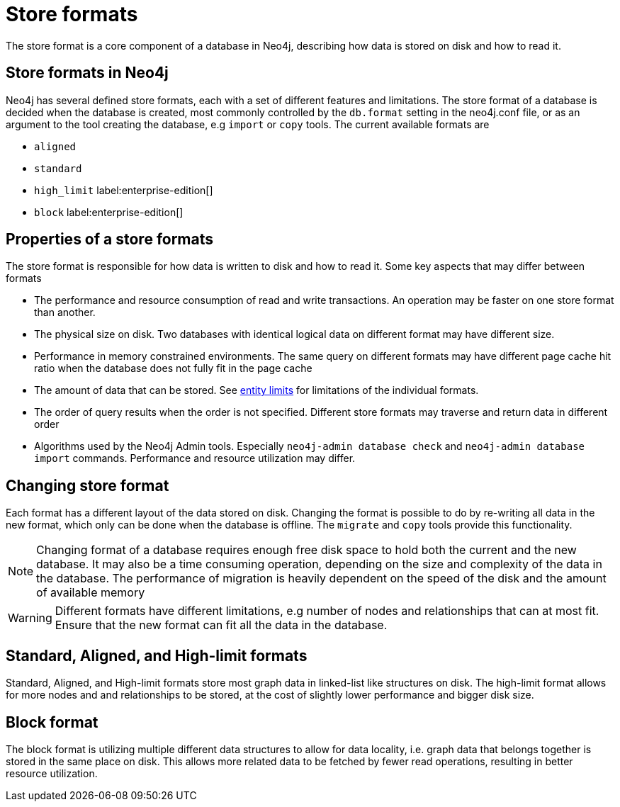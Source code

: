 = Store formats
:description: This page describes store formats in Neo4j.

The store format is a core component of a database in Neo4j, describing how data is stored on disk and how to read it.

== Store formats in Neo4j
Neo4j has several defined store formats, each with a set of different features and limitations. The store format of a database is decided when the database is created, most commonly controlled by the `db.format` setting in the neo4j.conf file, or as an argument to the tool creating the database, e.g `import` or `copy` tools. The current available formats are

* `aligned`
* `standard`
* `high_limit` label:enterprise-edition[]
* `block` label:enterprise-edition[]

== Properties of a store formats
The store format is responsible for how data is written to disk and how to read it. Some key aspects that may differ between formats

* The performance and resource consumption of read and write transactions. An operation may be faster on one store format than another.
* The physical size on disk. Two databases with identical logical data on different format may have different size.
* Performance in memory constrained environments. The same query on different formats may have different page cache hit ratio when the database does not fully fit in the page cache
* The amount of data that can be stored. See xref:tools/neo4j-admin/neo4j-admin-store-info.adoc#neo4j-admin-store-entity-limits[entity limits] for limitations of the individual formats.
* The order of query results when the order is not specified. Different store formats may traverse and return data in different order
* Algorithms used by the Neo4j Admin tools.
Especially `neo4j-admin database check` and `neo4j-admin database import` commands.
Performance and resource utilization may differ. 


== Changing store format
Each format has a different layout of the data stored on disk. Changing the format is possible to do by re-writing all data in the new format, which only can be done when the database is offline. The `migrate` and `copy` tools provide this functionality.


[NOTE]
====
Changing format of a database requires enough free disk space to hold both the current and the new database. It may also be a time consuming operation, depending on the size and complexity of the data in the database. The performance of migration is heavily dependent on the speed of the disk and the amount of available memory
====

[WARNING]
====
Different formats have different limitations, e.g number of nodes and relationships that can at most fit. Ensure that the new format can fit all the data in the database.
====

== Standard, Aligned, and High-limit formats
Standard, Aligned, and High-limit formats store most graph data in linked-list like structures on disk.
The high-limit format allows for more nodes and and relationships to be stored, at the cost of slightly lower performance and bigger disk size. 


== Block format
The block format is utilizing multiple different data structures to allow for data locality, i.e. graph data that belongs together is stored in the same place on disk. This allows more related data to be fetched by fewer read operations, resulting in better resource utilization.

